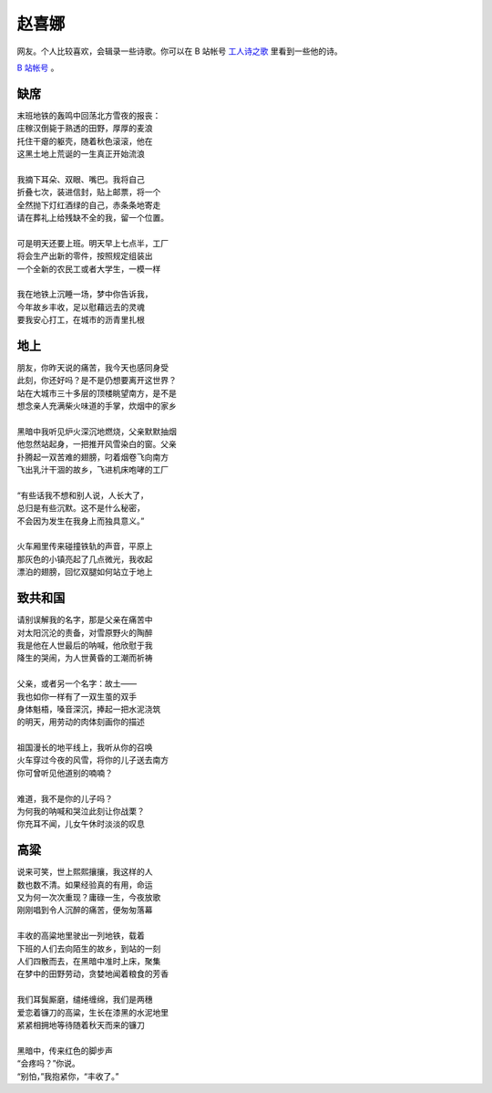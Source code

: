 =======
赵喜娜
=======

网友。个人比较喜欢，会辑录一些诗歌。你可以在 B 站帐号 `工人诗之歌 <https://space.bilibili.com/483517089>`_ 里看到一些他的诗。

`B 站帐号 <https://space.bilibili.com/95222010>`_ 。

缺席
=====

| 末班地铁的轰鸣中回荡北方雪夜的报丧：
| 庄稼汉倒毙于熟透的田野，厚厚的麦浪
| 托住干瘪的躯壳，随着秋色滚滚，他在
| 这黑土地上荒诞的一生真正开始流浪
|
| 我摘下耳朵、双眼、嘴巴。我将自己
| 折叠七次，装进信封，贴上邮票，将一个
| 全然抛下灯红酒绿的自己，赤条条地寄走
| 请在葬礼上给残缺不全的我，留一个位置。
|
| 可是明天还要上班。明天早上七点半，工厂
| 将会生产出新的零件，按照规定组装出
| 一个全新的农民工或者大学生，一模一样
|
| 我在地铁上沉睡一场，梦中你告诉我，
| 今年故乡丰收，足以慰藉远去的灵魂
| 要我安心打工，在城市的沥青里扎根

地上
====

| 朋友，你昨天说的痛苦，我今天也感同身受
| 此刻，你还好吗？是不是仍想要离开这世界？
| 站在大城市三十多层的顶楼眺望南方，是不是
| 想念亲人充满柴火味道的手掌，炊烟中的家乡
|
| 黑暗中我听见炉火深沉地燃烧，父亲默默抽烟
| 他忽然站起身，一把推开风雪染白的窗。父亲
| 扑腾起一双苦难的翅膀，叼着烟卷飞向南方
| 飞出乳汁干涸的故乡，飞进机床咆哮的工厂
|
| “有些话我不想和别人说，人长大了，
| 总归是有些沉默。这不是什么秘密，
| 不会因为发生在我身上而独具意义。”
|
| 火车厢里传来碰撞铁轨的声音，平原上
| 那灰色的小镇亮起了几点微光，我收起
| 漂泊的翅膀，回忆双腿如何站立于地上

致共和国
=========

| 请别误解我的名字，那是父亲在痛苦中
| 对太阳沉沦的责备，对雪原野火的陶醉
| 我是他在人世最后的呐喊，他欣慰于我
| 降生的哭闹，为人世黄昏的工潮而祈祷
|
| 父亲，或者另一个名字：故土——
| 我也如你一样有了一双生茧的双手
| 身体魁梧，嗓音深沉，捧起一把水泥浇筑
| 的明天，用劳动的肉体刻画你的描述
|
| 祖国漫长的地平线上，我听从你的召唤
| 火车穿过今夜的风雪，将你的儿子送去南方
| 你可曾听见他道别的喃喃？
|
| 难道，我不是你的儿子吗？
| 为何我的呐喊和哭泣此刻让你战栗？
| 你充耳不闻，儿女午休时淡淡的叹息

高粱
=====

| 说来可笑，世上熙熙攘攘，我这样的人
| 数也数不清。如果经验真的有用，命运
| 又为何一次次重现？庸碌一生，今夜放歌
| 刚刚唱到令人沉醉的痛苦，便匆匆落幕
|
| 丰收的高粱地里驶出一列地铁，载着
| 下班的人们去向陌生的故乡，到站的一刻
| 人们四散而去，在黑暗中准时上床，聚集
| 在梦中的田野劳动，贪婪地闻着粮食的芳香
|
| 我们耳鬓厮磨，缱绻缠绵，我们是两穗
| 爱恋着镰刀的高粱，生长在漆黑的水泥地里
| 紧紧相拥地等待随着秋天而来的镰刀
|
| 黑暗中，传来红色的脚步声
| “会疼吗？”你说。
| “别怕，”我抱紧你，“丰收了。”
